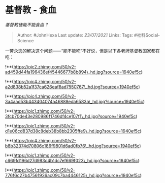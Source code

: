 * 基督教 - 食血
  :PROPERTIES:
  :CUSTOM_ID: 基督教---食血
  :END:

/基督教徒能不能食血？/

#+BEGIN_QUOTE
  Author: #JohnHexa Last update: /23/07/2021/ Links: Tags:
  #社科Social-Science
#+END_QUOTE

一劳永逸的解决这个问题------“能不能吃”不好说，但是以下各老牌基督教国家都在吃：

!**(https://pic2.zhimg.com/50/v2-ad459d44fa196436ef45446677b8b894\_hd.jpg?source=1940ef5c)

!**(https://pic4.zhimg.com/50/v2-a2d838b52a1f37ca626eaf8ad7550767\_hd.jpg?source=1940ef5c)

!**(https://pic4.zhimg.com/50/v2-3a4aad53b443404074a46888eda6583a\_hd.jpg?source=1940ef5c)

!**(https://pic1.zhimg.com/50/v2-3fcb70de43e280986f1746df4ce107f1\_hd.jpg?source=1940ef5c)

!**(https://pic1.zhimg.com/50/v2-d1e06cd837d38c8deb38b8bb2305ffe9\_hd.jpg?source=1940ef5c)

!**(https://pic4.zhimg.com/50/v2-b8b32374d70806c186f9801d6ad0fb76\_hd.jpg?source=1940ef5c)

!**(https://pic1.zhimg.com/50/v2-c669fd196d27d983c4b1dc7ef669f023\_hd.jpg?source=1940ef5c)

!**(https://pic1.zhimg.com/50/v2-776f6c27b47561936ac09c7ba4446125\_hd.jpg?source=1940ef5c)

